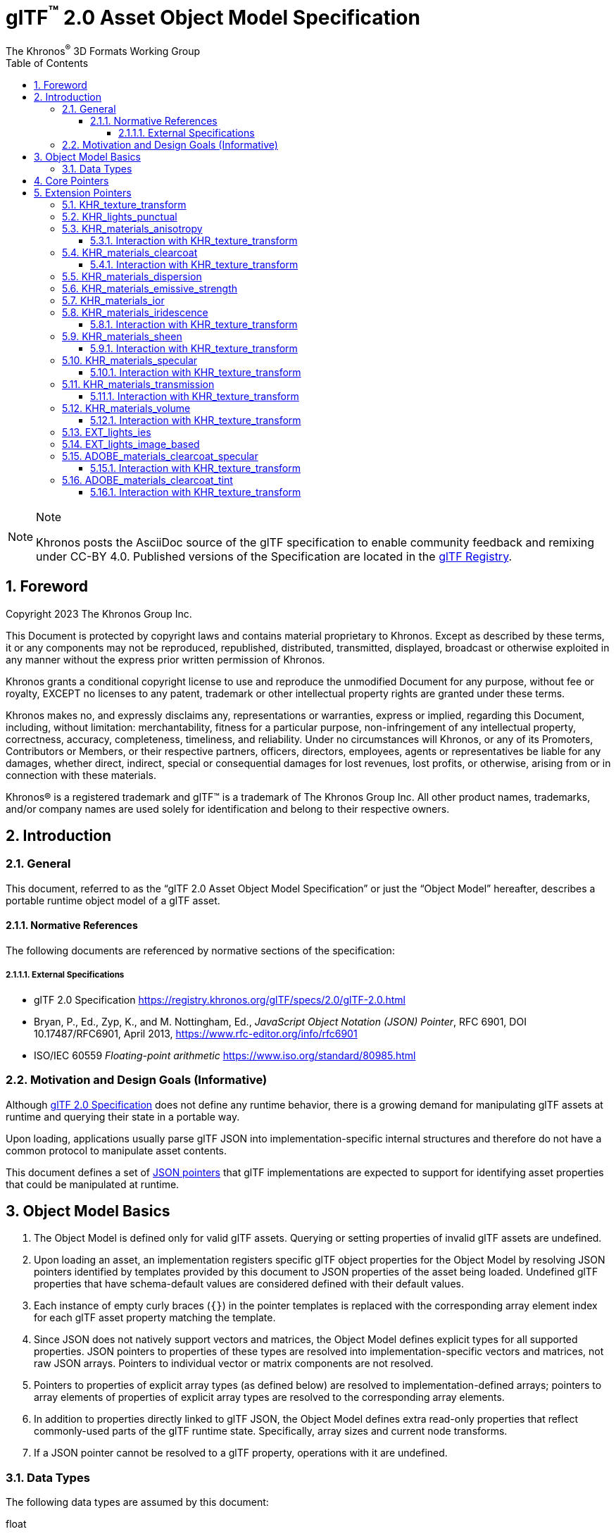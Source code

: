 // Copyright 2023 The Khronos Group Inc.
//
// SPDX-License-Identifier: CC-BY-4.0

// :regtitle: is explained in
// https://discuss.asciidoctor.org/How-to-add-markup-to-author-information-in-document-title-td6488.html
= glTF{tmtitle} 2.0 Asset Object Model Specification
:tmtitle: pass:q,r[^™^]
:regtitle: pass:q,r[^®^]
The Khronos{regtitle} 3D Formats Working Group
:data-uri:
:icons: font
:toc2:
:toclevels: 10
:sectnumlevels: 10
:max-width: 100%
:numbered:
:source-highlighter: coderay
:title-logo-image: image:../figures/glTF_RGB_June16.svg[Logo,pdfwidth=4in,align=right]
:docinfo: shared-head
:stem:

// This causes cross references to chapters, sections, and tables to be
// rendered as "Section A.B" (for example) rather than rendering the reference
// as the text of the section title.  It also enables cross references to
// [source] blocks as "Listing N", but only if the [source] block has a title.
:xrefstyle: short
:listing-caption: Listing

ifndef::revdate[]
:toc-placement!:

[NOTE]
.Note
====
Khronos posts the AsciiDoc source of the glTF specification to enable community
feedback and remixing under CC-BY 4.0. Published versions of the Specification
are located in the https://www.khronos.org/registry/glTF[glTF Registry].
====
endif::[]

// Table of contents is inserted here
toc::[]

:leveloffset: 1

[[foreword]]
= Foreword

Copyright 2023 The Khronos Group Inc.

This Document is protected by copyright laws and contains material proprietary
to Khronos. Except as described by these terms, it or any components
may not be reproduced, republished, distributed, transmitted, displayed, broadcast
or otherwise exploited in any manner without the express prior written permission
of Khronos.

Khronos grants a conditional copyright license to use and reproduce the
unmodified Document for any purpose, without fee or royalty, EXCEPT no licenses
to any patent, trademark or other intellectual property rights are granted under these
terms.

Khronos makes no, and expressly disclaims any, representations or warranties,
express or implied, regarding this Document, including, without limitation:
merchantability, fitness for a particular purpose, non-infringement of any
intellectual property, correctness, accuracy, completeness, timeliness, and
reliability. Under no circumstances will Khronos, or any of its Promoters,
Contributors or Members, or their respective partners, officers, directors,
employees, agents or representatives be liable for any damages, whether direct,
indirect, special or consequential damages for lost revenues, lost profits, or
otherwise, arising from or in connection with these materials.

Khronos® is a registered trademark and glTF™ is a trademark of The Khronos Group Inc.
All other product names, trademarks, and/or company names are used solely
for identification and belong to their respective owners.


[[introduction]]
= Introduction

[[introduction-general]]
== General

This document, referred to as the "`glTF 2.0 Asset Object Model Specification`" or just the "`Object Model`" hereafter, describes a portable runtime object model of a glTF asset.


[[introduction-normative-references]]
=== Normative References

The following documents are referenced by normative sections of the specification:

==== External Specifications

[none]
* [[gltf]]
glTF 2.0 Specification
<https://registry.khronos.org/glTF/specs/2.0/glTF-2.0.html>

* [[json-pointer]]
Bryan, P., Ed., Zyp, K., and M. Nottingham, Ed., _JavaScript Object Notation (JSON) Pointer_, RFC 6901, DOI 10.17487/RFC6901, April 2013, <https://www.rfc-editor.org/info/rfc6901>

* [[ieee-754]]
ISO/IEC 60559
_Floating-point arithmetic_
<https://www.iso.org/standard/80985.html>


[[motivation]]
== Motivation and Design Goals (Informative)

Although <<gltf,glTF 2.0 Specification>> does not define any runtime behavior, there is a growing demand for manipulating glTF assets at runtime and querying their state in a portable way.

Upon loading, applications usually parse glTF JSON into implementation-specific internal structures and therefore do not have a common protocol to manipulate asset contents.

This document defines a set of <<json-pointer,JSON pointers>> that glTF implementations are expected to support for identifying asset properties that could be manipulated at runtime.

[[basics]]
= Object Model Basics

1. The Object Model is defined only for valid glTF assets. Querying or setting properties of invalid glTF assets are undefined.

2. Upon loading an asset, an implementation registers specific glTF object properties for the Object Model by resolving JSON pointers identified by templates provided by this document to JSON properties of the asset being loaded. Undefined glTF properties that have schema-default values are considered defined with their default values.

3. Each instance of empty curly braces (`{}`) in the pointer templates is replaced with the corresponding array element index for each glTF asset property matching the template.

4. Since JSON does not natively support vectors and matrices, the Object Model defines explicit types for all supported properties. JSON pointers to properties of these types are resolved into implementation-specific vectors and matrices, not raw JSON arrays. Pointers to individual vector or matrix components are not resolved.

5. Pointers to properties of explicit array types (as defined below) are resolved to implementation-defined arrays; pointers to array elements of properties of explicit array types are resolved to the corresponding array elements.

6. In addition to properties directly linked to glTF JSON, the Object Model defines extra read-only properties that reflect commonly-used parts of the glTF runtime state. Specifically, array sizes and current node transforms.

7. If a JSON pointer cannot be resolved to a glTF property, operations with it are undefined.

[[types]]
== Data Types

The following data types are assumed by this document:

float::
single or double precision <<ieee-754,IEEE-754>> floating-point type

float[]::
an array of *float* values

float2::
a two-component vector of *float* values read from or set to JSON array elements with indices 0 and 1

float3::
a three-component vector of *float* values read from or set to JSON array elements with indices 0, 1, and 2

float4::
a four-component vector of *float* values read from or set to JSON array elements with indices 0, 1, 2, and 3

float4x4::
a 4x4 matrix of *float* values

int::
a signed integer type with width of at least 32 bits

[[core-pointers]]
= Core Pointers

The following pointer templates represent mutable properties defined in the core glTF 2.0 Specification.

[options="header",cols="50%,15%"]
|====
| Pointer                                              |  Type
| `/cameras/{}/orthographic/xmag`                      | `float`
| `/cameras/{}/orthographic/ymag`                      | `float`
| `/cameras/{}/orthographic/zfar`                      | `float`
| `/cameras/{}/orthographic/znear`                     | `float`
| `/cameras/{}/perspective/aspectRatio`                | `float`
| `/cameras/{}/perspective/yfov`                       | `float`
| `/cameras/{}/perspective/zfar`                       | `float`
| `/cameras/{}/perspective/znear`                      | `float`
| `/materials/{}/alphaCutoff`                          | `float`
| `/materials/{}/emissiveFactor`                       | `float3`
| `/materials/{}/normalTexture/scale`                  | `float`
| `/materials/{}/occlusionTexture/strength`            | `float`
| `/materials/{}/pbrMetallicRoughness/baseColorFactor` | `float4`
| `/materials/{}/pbrMetallicRoughness/metallicFactor`  | `float`
| `/materials/{}/pbrMetallicRoughness/roughnessFactor` | `float`
| `/meshes/{}/weights`                                 | `float[]`
| `/meshes/{}/weights/{}`                              | `float`
| `/nodes/{}/translation`                              | `float3`
| `/nodes/{}/rotation`                                 | `float4`
| `/nodes/{}/scale`                                    | `float3`
| `/nodes/{}/weights`                                  | `float[]`
| `/nodes/{}/weights/{}`                               | `float`
|====

[NOTE]
.Note
====
As in the core glTF 2.0 Specification, lengths of the `weights` arrays match the number of the associated morph targets.
====

Additionally, the following pointer templates represent read-only runtime properties.

[options="header",cols="50%,15%,35%"]
|====
| Pointer                     |  Type      | Comment
| `/animations.length`        | `int`      | Number of animations
| `/cameras.length`           | `int`      | Number of cameras
| `/materials.length`         | `int`      | Number of materials
| `/meshes.length`            | `int`      | Number of meshes
| `/meshes/{}/weights.length` | `int`      | Number of morph targets
| `/nodes.length`             | `int`      | Number of nodes
| `/nodes/{}/matrix`          | `float4x4` | Local transformation matrix of a node
| `/nodes/{}/globalMatrix`    | `float4x4` | Global transformation matrix of a node
| `/nodes/{}/weights.length`  | `int`      | Number of the associated mesh's morph targets; undefined if the node has no mesh
| `/scenes.length`            | `int`      | Number of scenes
|====

[[extension-pointers]]
= Extension Pointers

The following pointer templates represent mutable properties defined in glTF 2.0 extensions.

== KHR_texture_transform

[options="header",cols="50%,15%"]
|====
| Pointer                                                                                                 |  Type
| `/materials/{}/normalTexture/extensions/KHR_texture_transform/offset`                                   | `float2`
| `/materials/{}/normalTexture/extensions/KHR_texture_transform/rotation`                                 | `float`
| `/materials/{}/normalTexture/extensions/KHR_texture_transform/scale`                                    | `float2`
| `/materials/{}/occlusionTexture/extensions/KHR_texture_transform/offset`                                | `float2`
| `/materials/{}/occlusionTexture/extensions/KHR_texture_transform/rotation`                              | `float`
| `/materials/{}/occlusionTexture/extensions/KHR_texture_transform/scale`                                 | `float2`
| `/materials/{}/emissiveTexture/extensions/KHR_texture_transform/offset`                                 | `float2`
| `/materials/{}/emissiveTexture/extensions/KHR_texture_transform/rotation`                               | `float`
| `/materials/{}/emissiveTexture/extensions/KHR_texture_transform/scale`                                  | `float2`
| `/materials/{}/pbrMetallicRoughness/baseColorTexture/extensions/KHR_texture_transform/offset`           | `float2`
| `/materials/{}/pbrMetallicRoughness/baseColorTexture/extensions/KHR_texture_transform/rotation`         | `float`
| `/materials/{}/pbrMetallicRoughness/baseColorTexture/extensions/KHR_texture_transform/scale`            | `float2`
| `/materials/{}/pbrMetallicRoughness/metallicRoughnessTexture/extensions/KHR_texture_transform/offset`   | `float2`
| `/materials/{}/pbrMetallicRoughness/metallicRoughnessTexture/extensions/KHR_texture_transform/rotation` | `float`
| `/materials/{}/pbrMetallicRoughness/metallicRoughnessTexture/extensions/KHR_texture_transform/scale`    | `float2`
|====

By definition, this extension applies to all properties of `textureInfo` type, including texture properties defined in other glTF 2.0 extensions.

== KHR_lights_punctual

[options="header",cols="50%,15%"]
|====
| Pointer                                                         |  Type
| `/extensions/KHR_lights_punctual/lights/{}/color`               | `float3`
| `/extensions/KHR_lights_punctual/lights/{}/intensity`           | `float`
| `/extensions/KHR_lights_punctual/lights/{}/range`               | `float`
| `/extensions/KHR_lights_punctual/lights/{}/spot/innerConeAngle` | `float`
| `/extensions/KHR_lights_punctual/lights/{}/spot/outerConeAngle` | `float`
|====

Additional read-only properties

[options="header",cols="50%,15%,35%"]
|====
| Pointer                                         |  Type | Comment
| `/extensions/KHR_lights_punctual/lights.length` | `int` | Number of punctual lights
|====

== KHR_materials_anisotropy

[options="header",cols="50%,15%"]
|====
| Pointer                                                                |  Type
| `/materials/{}/extensions/KHR_materials_anisotropy/anisotropyStrength` | `float`
| `/materials/{}/extensions/KHR_materials_anisotropy/anisotropyRotation` | `float`
|====

=== Interaction with KHR_texture_transform

[options="header",cols="50%,15%"]
|====
| Pointer                                                                                                         |  Type
| `/materials/{}/extensions/KHR_materials_anisotropy/anisotropyTexture/extensions/KHR_texture_transform/offset`   | `float2`
| `/materials/{}/extensions/KHR_materials_anisotropy/anisotropyTexture/extensions/KHR_texture_transform/rotation` | `float`
| `/materials/{}/extensions/KHR_materials_anisotropy/anisotropyTexture/extensions/KHR_texture_transform/scale`    | `float2`
|====

== KHR_materials_clearcoat

[options="header",cols="50%,15%"]
|====
| Pointer                                                                         |  Type
| `/materials/{}/extensions/KHR_materials_clearcoat/clearcoatFactor`              | `float`
| `/materials/{}/extensions/KHR_materials_clearcoat/clearcoatRoughnessFactor`     | `float`
| `/materials/{}/extensions/KHR_materials_clearcoat/clearcoatNormalTexture/scale` | `float`
|====

=== Interaction with KHR_texture_transform

[options="header",cols="50%,15%"]
|====
| Pointer                                                                                                             |  Type
| `/materials/{}/extensions/KHR_materials_clearcoat/clearcoatTexture/extensions/KHR_texture_transform/offset`         | `float2`
| `/materials/{}/extensions/KHR_materials_clearcoat/clearcoatTexture/extensions/KHR_texture_transform/rotation`       | `float`
| `/materials/{}/extensions/KHR_materials_clearcoat/clearcoatTexture/extensions/KHR_texture_transform/scale`          | `float2`
| `/materials/{}/extensions/KHR_materials_clearcoat/clearcoatNormalTexture/extensions/KHR_texture_transform/offset`   | `float2`
| `/materials/{}/extensions/KHR_materials_clearcoat/clearcoatNormalTexture/extensions/KHR_texture_transform/rotation` | `float`
| `/materials/{}/extensions/KHR_materials_clearcoat/clearcoatNormalTexture/extensions/KHR_texture_transform/scale`    | `float2`
|====

== KHR_materials_dispersion

[options="header",cols="50%,15%"]
|====
| Pointer                                                        |  Type
| `/materials/{}/extensions/KHR_materials_dispersion/dispersion` | `float`
|====

== KHR_materials_emissive_strength

[options="header",cols="50%,15%"]
|====
| Pointer                                                                     |  Type
| `/materials/{}/extensions/KHR_materials_emissive_strength/emissiveStrength` | `float`
|====

== KHR_materials_ior

[options="header",cols="50%,15%"]
|====
| Pointer                                          |  Type
| `/materials/{}/extensions/KHR_materials_ior/ior` | `float`
|====

== KHR_materials_iridescence

[options="header",cols="50%,15%"]
|====
| Pointer                                                                          |  Type
| `/materials/{}/extensions/KHR_materials_iridescence/iridescenceFactor`           | `float`
| `/materials/{}/extensions/KHR_materials_iridescence/iridescenceIor`              | `float`
| `/materials/{}/extensions/KHR_materials_iridescence/iridescenceThicknessMinimum` | `float`
| `/materials/{}/extensions/KHR_materials_iridescence/iridescenceThicknessMaximum` | `float`
|====

=== Interaction with KHR_texture_transform

[options="header",cols="50%,15%"]
|====
| Pointer                                                                                                                    |  Type
| `/materials/{}/extensions/KHR_materials_iridescence/iridescenceTexture/extensions/KHR_texture_transform/offset`            | `float2`
| `/materials/{}/extensions/KHR_materials_iridescence/iridescenceTexture/extensions/KHR_texture_transform/rotation`          | `float`
| `/materials/{}/extensions/KHR_materials_iridescence/iridescenceTexture/extensions/KHR_texture_transform/scale`             | `float2`
| `/materials/{}/extensions/KHR_materials_iridescence/iridescenceThicknessTexture/extensions/KHR_texture_transform/offset`   | `float2`
| `/materials/{}/extensions/KHR_materials_iridescence/iridescenceThicknessTexture/extensions/KHR_texture_transform/rotation` | `float`
| `/materials/{}/extensions/KHR_materials_iridescence/iridescenceThicknessTexture/extensions/KHR_texture_transform/scale`    | `float2`
|====

== KHR_materials_sheen

[options="header",cols="50%,15%"]
|====
| Pointer                                                             |  Type
| `/materials/{}/extensions/KHR_materials_sheen/sheenColorFactor`     | `float3`
| `/materials/{}/extensions/KHR_materials_sheen/sheenRoughnessFactor` | `float`
|====

=== Interaction with KHR_texture_transform

[options="header",cols="50%,15%"]
|====
| Pointer                                                                                                        |  Type
| `/materials/{}/extensions/KHR_materials_sheen/sheenColorTexture/extensions/KHR_texture_transform/offset`       | `float2`
| `/materials/{}/extensions/KHR_materials_sheen/sheenColorTexture/extensions/KHR_texture_transform/rotation`     | `float`
| `/materials/{}/extensions/KHR_materials_sheen/sheenColorTexture/extensions/KHR_texture_transform/scale`        | `float2`
| `/materials/{}/extensions/KHR_materials_sheen/sheenRoughnessTexture/extensions/KHR_texture_transform/offset`   | `float2`
| `/materials/{}/extensions/KHR_materials_sheen/sheenRoughnessTexture/extensions/KHR_texture_transform/rotation` | `float`
| `/materials/{}/extensions/KHR_materials_sheen/sheenRoughnessTexture/extensions/KHR_texture_transform/scale`    | `float2`
|====

== KHR_materials_specular

[options="header",cols="50%,15%"]
|====
| Pointer                                                               |  Type
| `/materials/{}/extensions/KHR_materials_specular/specularFactor`      | `float`
| `/materials/{}/extensions/KHR_materials_specular/specularColorFactor` | `float3`
|====

=== Interaction with KHR_texture_transform

[options="header",cols="50%,15%"]
|====
| Pointer                                                                                                          |  Type
| `/materials/{}/extensions/KHR_materials_specular/specularTexture/extensions/KHR_texture_transform/offset`        | `float2`
| `/materials/{}/extensions/KHR_materials_specular/specularTexture/extensions/KHR_texture_transform/rotation`      | `float`
| `/materials/{}/extensions/KHR_materials_specular/specularTexture/extensions/KHR_texture_transform/scale`         | `float2`
| `/materials/{}/extensions/KHR_materials_specular/specularColorTexture/extensions/KHR_texture_transform/offset`   | `float2`
| `/materials/{}/extensions/KHR_materials_specular/specularColorTexture/extensions/KHR_texture_transform/rotation` | `float`
| `/materials/{}/extensions/KHR_materials_specular/specularColorTexture/extensions/KHR_texture_transform/scale`    | `float2`
|====

== KHR_materials_transmission

[options="header",cols="50%,15%"]
|====
| Pointer                                                                  |  Type
| `/materials/{}/extensions/KHR_materials_transmission/transmissionFactor` | `float`
|====

=== Interaction with KHR_texture_transform

[options="header",cols="50%,15%"]
|====
| Pointer                                                                                                             |  Type
| `/materials/{}/extensions/KHR_materials_transmission/transmissionTexture/extensions/KHR_texture_transform/offset`   | `float2`
| `/materials/{}/extensions/KHR_materials_transmission/transmissionTexture/extensions/KHR_texture_transform/rotation` | `float`
| `/materials/{}/extensions/KHR_materials_transmission/transmissionTexture/extensions/KHR_texture_transform/scale`    | `float2`
|====

== KHR_materials_volume

[options="header",cols="50%,15%"]
|====
| Pointer                                                             |  Type
| `/materials/{}/extensions/KHR_materials_volume/thicknessFactor`     | `float`
| `/materials/{}/extensions/KHR_materials_volume/attenuationDistance` | `float`
| `/materials/{}/extensions/KHR_materials_volume/attenuationColor`    | `float3`
|====

=== Interaction with KHR_texture_transform

[options="header",cols="50%,15%"]
|====
| Pointer                                                                                                    |  Type
| `/materials/{}/extensions/KHR_materials_volume/thicknessTexture/extensions/KHR_texture_transform/offset`   | `float2`
| `/materials/{}/extensions/KHR_materials_volume/thicknessTexture/extensions/KHR_texture_transform/rotation` | `float`
| `/materials/{}/extensions/KHR_materials_volume/thicknessTexture/extensions/KHR_texture_transform/scale`    | `float2`
|====

== EXT_lights_ies

[options="header",cols="50%,15%"]
|====
| Pointer                                          |  Type
| `/nodes/{}/extensions/EXT_lights_ies/multiplier` | `float`
| `/nodes/{}/extensions/EXT_lights_ies/color`      | `float3`
|====

Additional read-only properties

[options="header",cols="50%,15%,35%"]
|====
| Pointer                                    |  Type | Comment
| `/extensions/EXT_lights_ies/lights.length` | `int` | Number of IES light profiles
|====

== EXT_lights_image_based

[options="header",cols="50%,15%"]
|====
| Pointer                                                  |  Type
| `/extensions/EXT_lights_image_based/lights/{}/rotation`  | `float4`
| `/extensions/EXT_lights_image_based/lights/{}/intensity` | `float`
|====

Additional read-only properties

[options="header",cols="50%,15%,35%"]
|====
| Pointer                                            |  Type | Comment
| `/extensions/EXT_lights_image_based/lights.length` | `int` | Number of image-based lights
|====

== ADOBE_materials_clearcoat_specular

[options="header",cols="50%,15%"]
|====
| Pointer                                                                               |  Type
| `/materials/{}/extensions/ADOBE_materials_clearcoat_specular/clearcoatIor`            | `float`
| `/materials/{}/extensions/ADOBE_materials_clearcoat_specular/clearcoatSpecularFactor` | `float`
|====

=== Interaction with KHR_texture_transform

[options="header",cols="50%,15%"]
|====
| Pointer                                                                                                                          |  Type
| `/materials/{}/extensions/ADOBE_materials_clearcoat_specular/clearcoatSpecularTexture/extensions/KHR_texture_transform/offset`   | `float2`
| `/materials/{}/extensions/ADOBE_materials_clearcoat_specular/clearcoatSpecularTexture/extensions/KHR_texture_transform/rotation` | `float`
| `/materials/{}/extensions/ADOBE_materials_clearcoat_specular/clearcoatSpecularTexture/extensions/KHR_texture_transform/scale`    | `float2`
|====

== ADOBE_materials_clearcoat_tint

[options="header",cols="50%,15%"]
|====
| Pointer                                                                       |  Type
| `/materials/{}/extensions/ADOBE_materials_clearcoat_tint/clearcoatTintFactor` | `float3`
|====

=== Interaction with KHR_texture_transform

[options="header",cols="50%,15%"]
|====
| Pointer                                                                                                                  |  Type
| `/materials/{}/extensions/ADOBE_materials_clearcoat_tint/clearcoatTintTexture/extensions/KHR_texture_transform/offset`   | `float2`
| `/materials/{}/extensions/ADOBE_materials_clearcoat_tint/clearcoatTintTexture/extensions/KHR_texture_transform/rotation` | `float`
| `/materials/{}/extensions/ADOBE_materials_clearcoat_tint/clearcoatTintTexture/extensions/KHR_texture_transform/scale`    | `float2`
|====
